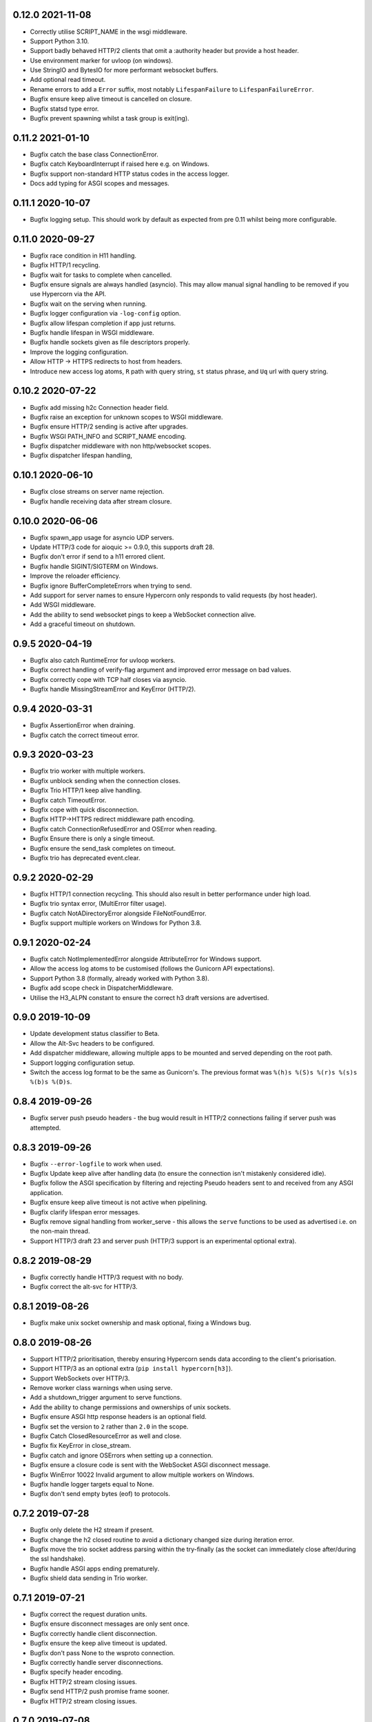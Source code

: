 0.12.0 2021-11-08
-----------------

* Correctly utilise SCRIPT_NAME in the wsgi middleware.
* Support Python 3.10.
* Support badly behaved HTTP/2 clients that omit a :authority header
  but provide a host header.
* Use environment marker for uvloop (on windows).
* Use StringIO and BytesIO for more performant websocket buffers.
* Add optional read timeout.
* Rename errors to add a ``Error`` suffix, most notably
  ``LifespanFailure`` to ``LifespanFailureError``.
* Bugfix ensure keep alive timeout is cancelled on closure.
* Bugfix statsd type error.
* Bugfix prevent spawning whilst a task group is exit(ing).

0.11.2 2021-01-10
-----------------

* Bugfix catch the base class ConnectionError.
* Bugfix catch KeyboardInterrupt if raised here e.g. on Windows.
* Bugfix support non-standard HTTP status codes in the access logger.
* Docs add typing for ASGI scopes and messages.

0.11.1 2020-10-07
-----------------

* Bugfix logging setup. This should work by default as expected from
  pre 0.11 whilst being more configurable.

0.11.0 2020-09-27
-----------------

* Bugfix race condition in H11 handling.
* Bugfix HTTP/1 recycling.
* Bugfix wait for tasks to complete when cancelled.
* Bugfix ensure signals are always handled (asyncio). This may allow
  manual signal handling to be removed if you use Hypercorn via the
  API.
* Bugfix wait on the serving when running.
* Bugfix logger configuration via ``-log-config`` option.
* Bugfix allow lifespan completion if app just returns.
* Bugfix handle lifespan in WSGI middleware.
* Bugfix handle sockets given as file descriptors properly.
* Improve the logging configuration.
* Allow HTTP -> HTTPS redirects to host from headers.
* Introduce new access log atoms, ``R`` path with query string, ``st``
  status phrase, and ``Uq`` url with query string.

0.10.2 2020-07-22
-----------------

* Bugfix add missing h2c Connection header field.
* Bugfix raise an exception for unknown scopes to WSGI middleware.
* Bugfix ensure HTTP/2 sending is active after upgrades.
* Bugfix WSGI PATH_INFO and SCRIPT_NAME encoding.
* Bugfix dispatcher middleware with non http/websocket scopes.
* Bugfix dispatcher lifespan handling,

0.10.1 2020-06-10
-----------------

* Bugfix close streams on server name rejection.
* Bugfix handle receiving data after stream closure.

0.10.0 2020-06-06
-----------------

* Bugfix spawn_app usage for asyncio UDP servers.
* Update HTTP/3 code for aioquic >= 0.9.0, this supports draft 28.
* Bugfix don't error if send to a h11 errored client.
* Bugfix handle SIGINT/SIGTERM on Windows.
* Improve the reloader efficiency.
* Bugfix ignore BufferCompleteErrors when trying to send.
* Add support for server names to ensure Hypercorn only responds to
  valid requests (by host header).
* Add WSGI middleware.
* Add the ability to send websocket pings to keep a WebSocket
  connection alive.
* Add a graceful timeout on shutdown.

0.9.5 2020-04-19
----------------

* Bugfix also catch RuntimeError for uvloop workers.
* Bugfix correct handling of verify-flag argument and improved error
  message on bad values.
* Bugfix correctly cope with TCP half closes via asyncio.
* Bugfix handle MissingStreamError and KeyError (HTTP/2).

0.9.4 2020-03-31
----------------

* Bugfix AssertionError when draining.
* Bugfix catch the correct timeout error.

0.9.3 2020-03-23
----------------

* Bugfix trio worker with multiple workers.
* Bugfix unblock sending when the connection closes.
* Bugfix Trio HTTP/1 keep alive handling.
* Bugfix catch TimeoutError.
* Bugfix cope with quick disconnection.
* Bugfix HTTP->HTTPS redirect middleware path encoding.
* Bugfix catch ConnectionRefusedError and OSError when reading.
* Bugfix Ensure there is only a single timeout.
* Bugfix ensure the send_task completes on timeout.
* Bugfix trio has deprecated event.clear.

0.9.2 2020-02-29
----------------

* Bugfix HTTP/1 connection recycling. This should also result in
  better performance under high load.
* Bugfix trio syntax error, (MultiError filter usage).
* Bugfix catch NotADirectoryError alongside FileNotFoundError.
* Bugfix support multiple workers on Windows for Python 3.8.

0.9.1 2020-02-24
----------------

* Bugfix catch NotImplementedError alongside AttributeError for
  Windows support.
* Allow the access log atoms to be customised (follows the Gunicorn
  API expectations).
* Support Python 3.8 (formally, already worked with Python 3.8).
* Bugfix add scope check in DispatcherMiddleware.
* Utilise the H3_ALPN constant to ensure the correct h3 draft versions
  are advertised.

0.9.0 2019-10-09
----------------

* Update development status classifier to Beta.
* Allow the Alt-Svc headers to be configured.
* Add dispatcher middleware, allowing multiple apps to be mounted and
  served depending on the root path.
* Support logging configuration setup.
* Switch the access log format to be the same as Gunicorn's. The
  previous format was ``%(h)s %(S)s %(r)s %(s)s %(b)s %(D)s``.

0.8.4 2019-09-26
----------------

* Bugfix server push pseudo headers - the bug would result in HTTP/2
  connections failing if server push was attempted.

0.8.3 2019-09-26
----------------

* Bugfix ``--error-logfile`` to work when used.
* Bugfix Update keep alive after handling data (to ensure the
  connection isn't mistakenly considered idle).
* Bugfix follow the ASGI specification by filtering and rejecting
  Pseudo headers sent to and received from any ASGI application.
* Bugfix ensure keep alive timeout is not active when pipelining.
* Bugfix clarify lifespan error messages.
* Bugfix remove signal handling from worker_serve - this allows the
  ``serve`` functions to be used as advertised i.e. on the non-main
  thread.
* Support HTTP/3 draft 23 and server push (HTTP/3 support is an
  experimental optional extra).

0.8.2 2019-08-29
----------------

* Bugfix correctly handle HTTP/3 request with no body.
* Bugfix correct the alt-svc for HTTP/3.

0.8.1 2019-08-26
----------------

* Bugfix make unix socket ownership and mask optional, fixing a
  Windows bug.

0.8.0 2019-08-26
----------------

* Support HTTP/2 prioritisation, thereby ensuring Hypercorn sends data
  according to the client's priorisation.
* Support HTTP/3 as an optional extra (``pip install hypercorn[h3]``).
* Support WebSockets over HTTP/3.
* Remove worker class warnings when using serve.
* Add a shutdown_trigger argument to serve functions.
* Add the ability to change permissions and ownerships of unix sockets.
* Bugfix ensure ASGI http response headers is an optional field.
* Bugfix set the version to ``2`` rather than ``2.0`` in the scope.
* Bugfix Catch ClosedResourceError as well and close.
* Bugfix fix KeyError in close_stream.
* Bugfix catch and ignore OSErrors when setting up a connection.
* Bugfix ensure a closure code is sent with the WebSocket ASGI
  disconnect message.
* Bugfix WinError 10022 Invalid argument to allow multiple workers on
  Windows.
* Bugfix handle logger targets equal to None.
* Bugfix don't send empty bytes (eof) to protocols.

0.7.2 2019-07-28
----------------

* Bugfix only delete the H2 stream if present.
* Bugfix change the h2 closed routine to avoid a dictionary changed
  size during iteration error.
* Bugfix move the trio socket address parsing within the try-finally
  (as the socket can immediately close after/during the ssl
  handshake).
* Bugfix handle ASGI apps ending prematurely.
* Bugfix shield data sending in Trio worker.

0.7.1 2019-07-21
----------------

* Bugfix correct the request duration units.
* Bugfix ensure disconnect messages are only sent once.
* Bugfix correctly handle client disconnection.
* Bugfix ensure the keep alive timeout is updated.
* Bugfix don't pass None to the wsproto connection.
* Bugfix correctly handle server disconnections.
* Bugfix specify header encoding.
* Bugfix HTTP/2 stream closing issues.
* Bugfix send HTTP/2 push promise frame sooner.
* Bugfix HTTP/2 stream closing issues.

0.7.0 2019-07-08
----------------

* Switch from pytoml to toml as the TOML dependency.
* Bump minimum supported Trio version to 0.11.
* Structually refactor the codebase. This is a large change that aims
  to simplify the codebase and hence make Hypercorn much more
  robust. It may result in lower performance (please open an issue if
  so), it should result in less runtime errors.
* Support raw_path in the scope.
* Remove support for the older NPN protocol negotiation.
* Remove the `--uvloop` argument, use `-k uvloop` instead.
* Rationalise the logging settings based on Gunicorn. This makes
  Hypercorn match the Gunicorn logging settings, at the cost of
  deprecating `--access-log` and `--error-log` replacing with
  `--access-logfile` and `--error-logfile`.
* Set the default error log (target) to `-` i.e. stderr. This means
  that by default Hypercorn logs messages.
* Log the bindings after binding. This ensures that when binding to
  port 0 (random port) the logged message is the port Hypercorn bound
  to.
* Support literal IPv6 addresses (square brackets).
* Allow the addtion server header to be prevented.
* Add the ability to log metrics to statsd. This follows Gunicorn with
  the naming and which metrics are logged.
* Timeout the close handshake in WebSocket connections.
* Report the list of binds on trio worker startup.
* Allow a subclass to decide how and where to load certificates for a
  SSL context.
* Bugfix HTTP/2 flow control handling.

0.6.0 2019-04-06
----------------

* Remove deprecated features, this renders this version incompatible
  with Quart 0.6.X releases - please use the 0.5.X Hypercorn releases.
* Bugfix accept bind definitions as a single string (alongside a list
  of strings).
* Add a LifespanTimeout Exception to better communicate the failure.
* Stop supporting Python 3.6, support only 3.7 or better.
* Add an SSL handshake timeout, fixing a potential DOS weakness.
* Pause reading during h11 pipelining, fixing a potential DOS weakness.
* Add the spec_version to the scope.
* Added check for supported ssl versions.
* Support ASGI 3.0, with ASGI 2.0 also supported for the time being.
* Support serving on insecure binds alongside secure binds, thereby
  allowing responses that redirect HTTP to HTTPS.
* Don't propagate access logs.

0.5.4 2019-04-06
----------------

* Bugfix correctly support the ASGI specification; headers an
  subprotocol support on WebSocket acceptance.
* Bugfix ensure the response headers are correctly built, ensuring
  they have lowercase names.
* Bugfix reloading when invocated as python -m hypercorn.
* Bugfix RESUSE -> REUSE typo.

0.5.3 2019-02-24
----------------

* Bugfix reloading on both Windows and Linux.
* Bugfix WebSocket unbounded memory usage.
* Fixed import from deprecated trio.ssl.

0.5.2 2019-02-03
----------------

* Bugfix ensure stream is not closed when reseting.

0.5.1 2019-01-29
----------------

* Bugfix mark the task started after the server starts.
* Bugfix ensure h11 connections are closed.
* Bugfix ensure h2 streams are closed/reset.

0.5.0 2019-01-24
----------------

* Add flag to control SSL verify mode (--verify-mode).
* Allow the SSL Verify Flags to be specified in the config.
* Add an official API for using Hypercorn programmatically::

    async def serve(app: Type[ASGIFramework], config: Config) -> None:

    asyncio.run(serve(app, config))
    trio.run(serve, app, config)

* Add the ability to bind to multiple sockets::

    hypercorn --bind '0.0.0.0:5000' --bind '[::]:5000' ...

* Bugfix default port is now 8000 not 5000,
* Bugfix ensure that h2c upgrade requests work.
* Support requests that assume HTTP/2.
* Allow the ALPN protocols to be configured.
* Allow the access logger class to be customised.
* Change websocket access logging to be after the handshake.
* Bugfix ensure there is no race condition in lifespan startup.
* Bugfix don't crash or log on SSL handshake failures.
* Initial working h2 Websocket support RFC 8441.
* Bugfix support reloading on Windows machines.

0.4.6 2019-01-01
----------------

* Bugfix EOF handling for websocket connections.
* Bugfix Introduce a random delay between worker starts on Windows.

0.4.5 (Not Released)
--------------------

An issue with incorrect tags lead to this being pulled from PyPI.

0.4.4 2018-12-28
----------------

* Bugfix ensure on timeout the connection is closed.
* Bugfix ensure Trio h2 connections timeout when idle.
* Bugfix flow window updates to connection window.
* Bugfix ensure ASGI framework errors are logged.

0.4.3 2018-12-16
----------------

* Bugfix ensure task cancellation works on Python 3.6
* Bugfix task cancellation warnings

0.4.2 2018-11-13
----------------

* Bugfix allow SSL setting to be configured in a file

0.4.1 2018-11-12
----------------

* Bugfix uvloop argument usage
* Bugfix lifespan not supported error
* Bugfix downgrade logging to warning for no lifespan support

0.4.0 2018-11-11
----------------

* Introduce a worker-class configuration option. Note that the ``-k``
  cli option is now mapped to ``-w`` to match Gunicorn. ``-k`` for the
  worker class and ``-w`` for the number of workers. Note also that
  ``--uvloop`` is deprecated and replaced with ``-k uvloop``.
* Add a trio worker, ``-k trio`` to run trio or neutral ASGI
  applications. This worker supports HTTP/1, HTTP/2 and
  websockets. Note trio must be installed, ideally via the Hypercorn
  ``trio`` extra requires.
* Handle application failures with a 500 response if no (partial)
  response has been sent.
* Handle application failures with a 500 HTTP or 1006 websocket
  response depending on upgrade acceptance.
* Bugfix a race condition establishing the client/server address.
* Bugfix don't create an unpickleable (on windows) ssl context in the
  master worker, rather do so in each worker. This should support
  multiple workers on windows.
* Support the ASGI lifespan protocol (with backwards compatibility to
  the provisional protocol for asyncio & uvloop workers).
* Bugfix cleanup all tasks on asyncio & uvloop workers.
* Adopt Black for code formatting.
* Bugfix h2 don't try to send negative or zero bytes.
* Bugfix h2 don't send nothing.
* Bugfix restore the single worker behaviour of being a single
  process.
* Bugfix Ensure sending doesn't error when the connection is closed.
* Allow configuration of h2 max concurrent streams and max header list
  size.
* Introduce a backlog configuration option.

0.3.2 2018-10-04
----------------

* Bugfix cope with a None loop argument to run_single.
* Add a new logo.

0.3.1 2018-09-25
----------------

* Bugfix ensure the event-loop is configured before the app is
  created.
* Bugfix import error on windows systems.

0.3.0 2018-09-23
----------------

* Add ability to specify a file logging target.
* Support serving on a unix domain socket or a file descriptor.
* Alter keep alive timeout to require a request to be considered
  active (rather than just data). This mitigates a HTTP/2 DOS attack.
* Improve the SSL configuration, including NPN protocols, compression
  suppression, and disallowed SSL versions for HTTP/2.
* Allow the h2 max inbound frame size to be configured.
* Add a PID file to be specified and used.
* Upgrade to the latest wsproto and h11 libraries.
* Bugfix propagate TERM signal to workers.
* Bugfix ensure hosting information is printed when running from the
  command line.

0.2.4 2018-08-05
----------------

* Bugfix don't force the ALPN protocols
* Bugfix shutdown on reload
* Bugfix set the default log level if std(out/err) is used
* Bugfix HTTP/1.1 -> HTTP/2 Upgrade requests
* Bugfix correctly handle TERM and INT signals
* Bugix loop usage and creation for multiple workers

0.2.3 2018-07-08
----------------

* Bugfix setting ssl from config files
* Bugfix ensure modules aren't set as config values
* Bugfix use the wsgiref datetime formatter (accurate Date headers).
* Bugfix query_string value ASGI conformance

0.2.2 2018-06-27
----------------

* Bugfix ensure that hypercorn as a command line (entry point) works.

0.2.1 2018-06-26
----------------

* Bugfix ensure CLI defaults don't override configuration settings.

0.2.0 2018-06-24
----------------

* Bugfix correct ASGI extension names & definitions
* Bugfix don't log without a target to log to.
* Bugfix allow SSL values to be loaded from command line args.
* Bugfix avoid error when logging with IPv6 bind.
* Don't send b'', rather no-op for performance.
* Support IPv6 binding.
* Add the ability to load configuration from python or TOML files.
* Unblock on connection close (send becomes a no-op).
* Bugfix send the close message only once.
* Bugfix correct scope client and server values.
* Implement root_path scope via config variable.
* Stop creating event-loops, rather use the default/existing.

0.1.0 2018-06-02
----------------

* Released initial alpha version.
